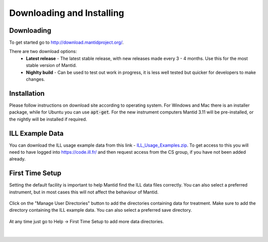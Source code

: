 .. _DownloadingAndInstalling:

===========================
 Downloading and Installing
===========================

Downloading
-----------

To get started go to http://download.mantidproject.org/.

There are two download options:
 * **Latest release** - The latest stable release, with new releases made every 3 - 4 months. Use this for the most stable version of Mantid.
 * **Nighlty build** - Can be used to test out work in progress, it is less well tested but quicker for developers to make changes.

.. figure:: /images/Training/Introduction/Mantid_download.png
   :align: center
   :width: 800

Installation
------------

Please follow instructions on download site according to operating system. For Windows and Mac there is an installer package, while for Ubuntu you can use :code:`apt-get`. For the new instrument computers Mantid 3.11 will be pre-installed, or the nightly will be installed if required.

ILL Example Data
----------------

You can download the ILL usage example data from this link - `ILL_Usage_Examples.zip <https://code.ill.fr/scientific-software/mantid-test-data/raw/master/ILL_Usage_Examples.zip>`__. To get access to this you will need to have logged into https://code.ill.fr/ and then request access from the CS group, if you have not been added already.

First Time Setup
----------------

Setting the default facility is important to help Mantid find the ILL data files correctly. You can also select a preferred instrument, but in most cases this will not affect the behaviour of Mantid.

.. figure:: /images/Training/Introduction/Mantid_first_time_setup.png
   :align: center
   :width: 500

Click on the "Manage User Directories" button to add the directories containing data for treatment. Make sure to add the directory containing the ILL example data. You can also select a preferred save directory.

.. figure:: /images/Training/Introduction/Mantid_user_directories.png
   :align: center
   :width: 400

At any time just go to Help -> First Time Setup to add more data directories.

.. figure:: /images/Training/Introduction/Mantid_help_first_time_setup.png
   :align: center
   :width: 600

|
